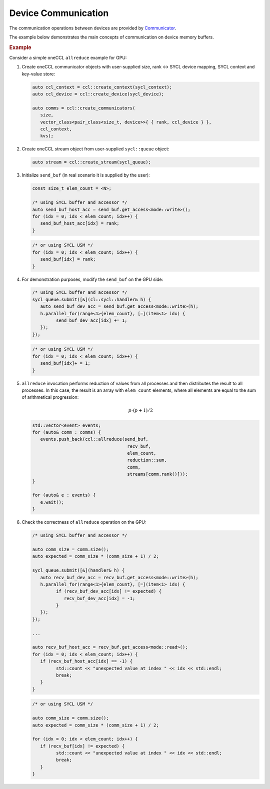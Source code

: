 .. _`Communicator`: https://spec.oneapi.com/versions/latest/elements/oneCCL/source/spec/main_objects.html#communicator

====================
Device Communication
====================

The communication operations between devices are provided by `Communicator`_.

The example below demonstrates the main concepts of communication on device memory buffers.

.. rubric:: Example

Consider a simple oneCCL ``allreduce`` example for GPU:

1. Create oneCCL communicator objects with user-supplied size, rank <-> SYCL device mapping, SYCL context and key-value store:

   .. code:: cpp

      auto ccl_context = ccl::create_context(sycl_context);
      auto ccl_device = ccl::create_device(sycl_device);

      auto comms = ccl::create_communicators(
         size,
         vector_class<pair_class<size_t, device>>{ { rank, ccl_device } },
         ccl_context,
         kvs);

2. Create oneCCL stream object from user-supplied ``sycl::queue`` object:

   .. code:: cpp

      auto stream = ccl::create_stream(sycl_queue);

3. Initialize ``send_buf`` (in real scenario it is supplied by the user):

   .. code:: cpp

      const size_t elem_count = <N>;

      /* using SYCL buffer and accessor */
      auto send_buf_host_acc = send_buf.get_access<mode::write>();
      for (idx = 0; idx < elem_count; idx++) {
         send_buf_host_acc[idx] = rank;
      }

   .. code:: cpp

      /* or using SYCL USM */
      for (idx = 0; idx < elem_count; idx++) {
         send_buf[idx] = rank;
      }

4. For demonstration purposes, modify the ``send_buf`` on the GPU side:

   .. code:: cpp

      /* using SYCL buffer and accessor */
      sycl_queue.submit([&](cl::sycl::handler& h) {
         auto send_buf_dev_acc = send_buf.get_access<mode::write>(h);
         h.parallel_for(range<1>{elem_count}, [=](item<1> idx) {
               send_buf_dev_acc[idx] += 1;
         });
      });

   .. code:: cpp

      /* or using SYCL USM */
      for (idx = 0; idx < elem_count; idx++) {
         send_buf[idx]+ = 1;
      }

5. ``allreduce`` invocation performs reduction of values from all processes and then distributes the result to all processes. In this case, the result is an array with ``elem_count`` elements, where all elements are equal to the sum of arithmetical progression:

   .. math::
      p \cdot (p + 1) / 2

   .. code:: cpp

      std::vector<event> events;
      for (auto& comm : comms) {
         events.push_back(ccl::allreduce(send_buf,
                                          recv_buf,
                                          elem_count,
                                          reduction::sum,
                                          comm,
                                          streams[comm.rank()]));
      }

      for (auto& e : events) {
         e.wait();
      }

6. Check the correctness of ``allreduce`` operation on the GPU:

   .. code:: cpp

      /* using SYCL buffer and accessor */

      auto comm_size = comm.size();
      auto expected = comm_size * (comm_size + 1) / 2;

      sycl_queue.submit([&](handler& h) {
         auto recv_buf_dev_acc = recv_buf.get_access<mode::write>(h);
         h.parallel_for(range<1>{elem_count}, [=](item<1> idx) {
               if (recv_buf_dev_acc[idx] != expected) {
                  recv_buf_dev_acc[idx] = -1;
               }
         });
      });

      ...

      auto recv_buf_host_acc = recv_buf.get_access<mode::read>();
      for (idx = 0; idx < elem_count; idx++) {
         if (recv_buf_host_acc[idx] == -1) {
               std::count << "unexpected value at index " << idx << std::endl;
               break;
         }
      }

   .. code:: cpp

      /* or using SYCL USM */

      auto comm_size = comm.size();
      auto expected = comm_size * (comm_size + 1) / 2;

      for (idx = 0; idx < elem_count; idx++) {
         if (recv_buf[idx] != expected) {
               std::count << "unexpected value at index " << idx << std::endl;
               break;
         }
      }
